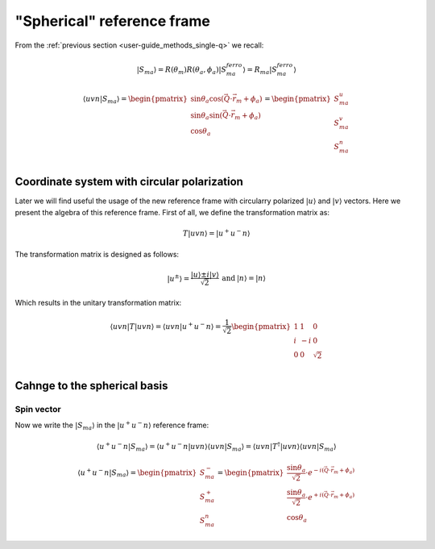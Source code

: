 .. _user-guide_methods_spherical-rf:

***************************
"Spherical" reference frame
***************************

.. dropdown:: Notation used on this page

  * The reference frame is :math:`\hat{u}\hat{v}\hat{n}` for the whole page.
  * Bra-ket notation for vectors. With one exception:

    - :math:`\vec{v_1}\cdot\vec{v}_2 = \langle v_1\vert v_2\rangle`
  * Parentheses () and brackets [] are equivalent.
  * :math:`S_a` - is length of the spin vector :math:`\vert S_{ma}\rangle`

    .. math::
      \langle uvn\vert S_{ma}^{ferro}\rangle =
      \begin{pmatrix}
        0 \\
        0 \\
        S_a \\
      \end{pmatrix}

From the :ref:`previous section <user-guide_methods_single-q>` we recall:

.. math::
  \vert S_{ma}\rangle = R(\theta_m)R(\theta_a,\phi_a)\vert S_{ma}^{ferro}\rangle
  = R_{ma}\vert S_{ma}^{ferro}\rangle

.. math::
  \langle uvn\vert S_{ma}\rangle =
  \begin{pmatrix}
      \sin\theta_a\cos(\vec{Q}\cdot\vec{r}_m + \phi_a) \\
      \sin\theta_a\sin(\vec{Q}\cdot\vec{r}_m + \phi_a) \\
      \cos\theta_a                                     \\
  \end{pmatrix} =
  \begin{pmatrix}
      S_{ma}^u\\
      S_{ma}^v\\
      S_{ma}^n\\
  \end{pmatrix}

Coordinate system with circular polarization
============================================

Later we will find useful the usage of the new reference frame
with circularry polarized :math:`\vert u \rangle` and
:math:`\vert v \rangle` vectors. Here we present the algebra of this
reference frame. First of all, we define the transformation matrix as:

.. math::
  T \vert uvn \rangle = \vert u^+u^-n\rangle

The transformation matrix is designed as follows:

.. math::
  \begin{matrix}
    \vert u^{\pm} \rangle = \dfrac{\vert u \rangle \pm i\vert v \rangle }{\sqrt{2}} &
    \text{and} &
    \vert n \rangle = \vert n \rangle
  \end{matrix}

Which results in the unitary transformation matrix:

.. math::
  \langle uvn\vert T\vert uvn \rangle
  = \langle uvn \vert u^+u^-n\rangle
  = \dfrac{1}{\sqrt{2}}
  \begin{pmatrix}
    1 &  1 & 0        \\
    i & -i & 0        \\
    0 &  0 & \sqrt{2} \\
  \end{pmatrix}

.. dropdown:: Unitary check

  .. math::
    \begin{matrix}
      TT^{\dagger} = \dfrac{1}{2}
      \begin{pmatrix}
        1 &  1 & 0        \\
        i & -i & 0        \\
        0 &  0 & \sqrt{2} \\
      \end{pmatrix}
      \begin{pmatrix}
        1 & -i & 0        \\
        1 & i  & 0        \\
        0 & 0  & \sqrt{2} \\
      \end{pmatrix}
      =
      \begin{pmatrix}
        1 & 0 & 0\\
        0 & 1 & 0\\
        0 & 0 & 1\\
      \end{pmatrix} \\
      T^{\dagger}T = \dfrac{1}{2}
      \begin{pmatrix}
        1 & -i & 0        \\
        1 & i  & 0        \\
        0 & 0  & \sqrt{2} \\
      \end{pmatrix}
      \begin{pmatrix}
        1 & 1  & 0        \\
        i & -i & 0        \\
        0 & 0  & \sqrt{2} \\
      \end{pmatrix}
      =
      \begin{pmatrix}
        1 & 0 & 0\\
        0 & 1 & 0\\
        0 & 0 & 1\\
      \end{pmatrix}
    \end{matrix}
    \Rightarrow
    T^{\dagger} = T^{-1}

Cahnge to the spherical basis
==============================

Spin vector
-----------

Now we write the :math:`\vert S_{ma}\rangle` in the :math:`\vert u^+u^-n\rangle`
reference frame:

.. math::
  \langle u^+u^-n\vert S_{ma}\rangle
  = \langle u^+u^-n\vert uvn \rangle\langle uvn\vert S_{ma}\rangle
  = \langle uvn\vert T^{\dagger}\vert uvn\rangle\langle uvn\vert S_{ma}\rangle

.. dropdown:: Details

  .. math::
    = \dfrac{1}{\sqrt{2}}
    \begin{pmatrix}
      1 & -i & 0        \\
      1 &  i & 0        \\
      0 &  0 & \sqrt{2}
    \end{pmatrix}
    \begin{pmatrix}
      S_{ma}^{u} \\
      S_{ma}^{v} \\
      S_{ma}^{n} \\
    \end{pmatrix}
    = \dfrac{1}{\sqrt{2}}
    \begin{pmatrix}
      S_{ma}^{u} - iS_{ma}^{u} \\
      S_{ma}^{v} + iS_{ma}^{u} \\
      \sqrt{2}S_{ma}^{n}
    \end{pmatrix}
    =
    \begin{pmatrix}
      S_{ma}^{-} \\
      S_{ma}^{+} \\
      S_{ma}^{n}
    \end{pmatrix}


  where we defined:

  .. math::
    \begin{multline}
      S_{ma}^{\pm} = \dfrac{S_{ma}^u \pm iS_{ma}^v}{\sqrt{2}} =
      \dfrac{\sin\theta_a[\cos(\vec{Q}\cdot\vec{r}_m + \phi_a)
      \pm i\sin(\vec{Q}\cdot\vec{r}_m + \phi_a)]}{\sqrt{2}} \\
      =\dfrac{\sin\theta_a[\cos(\pm\vec{Q}\cdot\vec{r}_m \pm \phi_a)
      + i\sin(\pm\vec{Q}\cdot\vec{r}_m \pm \phi_a)]}{\sqrt{2}}
      = \dfrac{\sin\theta_a}{\sqrt{2}}\cdot e^{\pm i (\vec{Q}\cdot\vec{r}_m + \phi_a)}
    \end{multline}

.. math::
  \langle u^+u^-n\vert S_{ma}\rangle
  =
  \begin{pmatrix}
    S_{ma}^{-} \\
    S_{ma}^{+} \\
    S_{ma}^{n}
  \end{pmatrix}
  =
  \begin{pmatrix}
     \dfrac{\sin\theta_a}{\sqrt{2}}\cdot e^{- i (\vec{Q}\cdot\vec{r}_m + \phi_a)} \\
     \dfrac{\sin\theta_a}{\sqrt{2}}\cdot e^{+ i (\vec{Q}\cdot\vec{r}_m + \phi_a)} \\
     \cos\theta_a
  \end{pmatrix}

